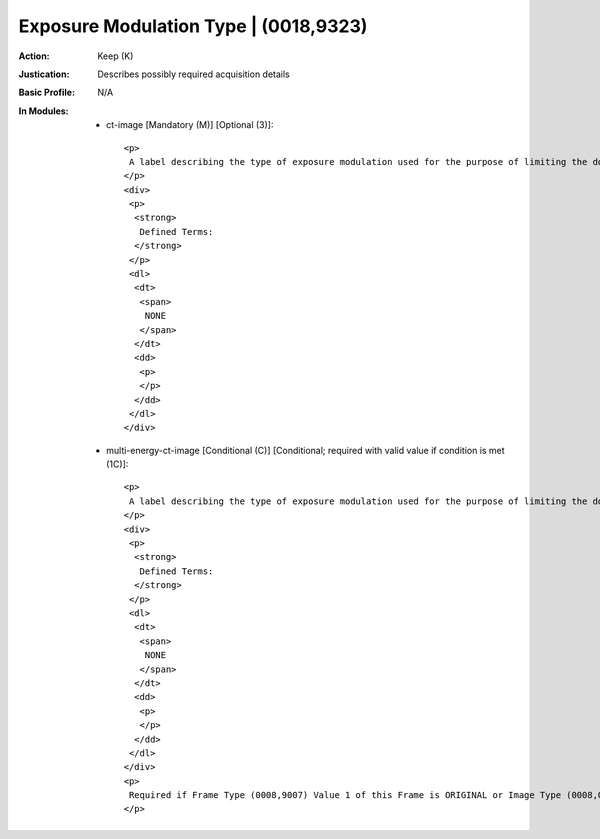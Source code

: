 --------------------------------------
Exposure Modulation Type | (0018,9323)
--------------------------------------
:Action: Keep (K)
:Justication: Describes possibly required acquisition details
:Basic Profile: N/A
:In Modules:
   - ct-image [Mandatory (M)] [Optional (3)]::

       <p>
        A label describing the type of exposure modulation used for the purpose of limiting the dose.
       </p>
       <div>
        <p>
         <strong>
          Defined Terms:
         </strong>
        </p>
        <dl>
         <dt>
          <span>
           NONE
          </span>
         </dt>
         <dd>
          <p>
          </p>
         </dd>
        </dl>
       </div>

   - multi-energy-ct-image [Conditional (C)] [Conditional; required with valid value if condition is met (1C)]::

       <p>
        A label describing the type of exposure modulation used for the purpose of limiting the dose.
       </p>
       <div>
        <p>
         <strong>
          Defined Terms:
         </strong>
        </p>
        <dl>
         <dt>
          <span>
           NONE
          </span>
         </dt>
         <dd>
          <p>
          </p>
         </dd>
        </dl>
       </div>
       <p>
        Required if Frame Type (0008,9007) Value 1 of this Frame is ORIGINAL or Image Type (0008,0008) Value 1 is ORIGINAL. May be present otherwise.
       </p>
